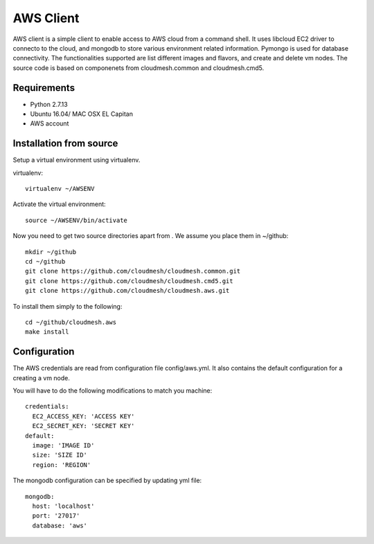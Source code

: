 

AWS Client
==============================================================

AWS client is a simple client to enable access to AWS cloud from a command
shell. It uses libcloud EC2 driver to connecto to the cloud, and mongodb to
store various environment related information. Pymongo is used for database
connectivity. The functionalities supported are list different images and
flavors, and create and delete vm nodes. The source code is based on 
componenets from cloudmesh.common and cloudmesh.cmd5.

Requirements
------------

* Python 2.7.13
* Ubuntu 16.04/ MAC OSX EL Capitan
* AWS account

Installation from source
------------------------

Setup a virtual environment using virtualenv.

virtualenv::

    virtualenv ~/AWSENV

Activate the virtual environment::

    source ~/AWSENV/bin/activate

Now you need to get two source directories apart from . We assume you place them in
~/github::

    mkdir ~/github
    cd ~/github
    git clone https://github.com/cloudmesh/cloudmesh.common.git
    git clone https://github.com/cloudmesh/cloudmesh.cmd5.git
    git clone https://github.com/cloudmesh/cloudmesh.aws.git


To install them simply to the following::

    cd ~/github/cloudmesh.aws
    make install

Configuration
------------------

The AWS credentials are read from configuration file config/aws.yml. It also
contains the default configuration for a creating a vm node.

You will have to do the following modifications to match you machine::

    credentials:
      EC2_ACCESS_KEY: 'ACCESS KEY'
      EC2_SECRET_KEY: 'SECRET KEY'
    default:
      image: 'IMAGE ID'
      size: 'SIZE ID'
      region: 'REGION'

The mongodb configuration can be specified by updating yml file::

    mongodb:
      host: 'localhost'
      port: '27017'
      database: 'aws'
